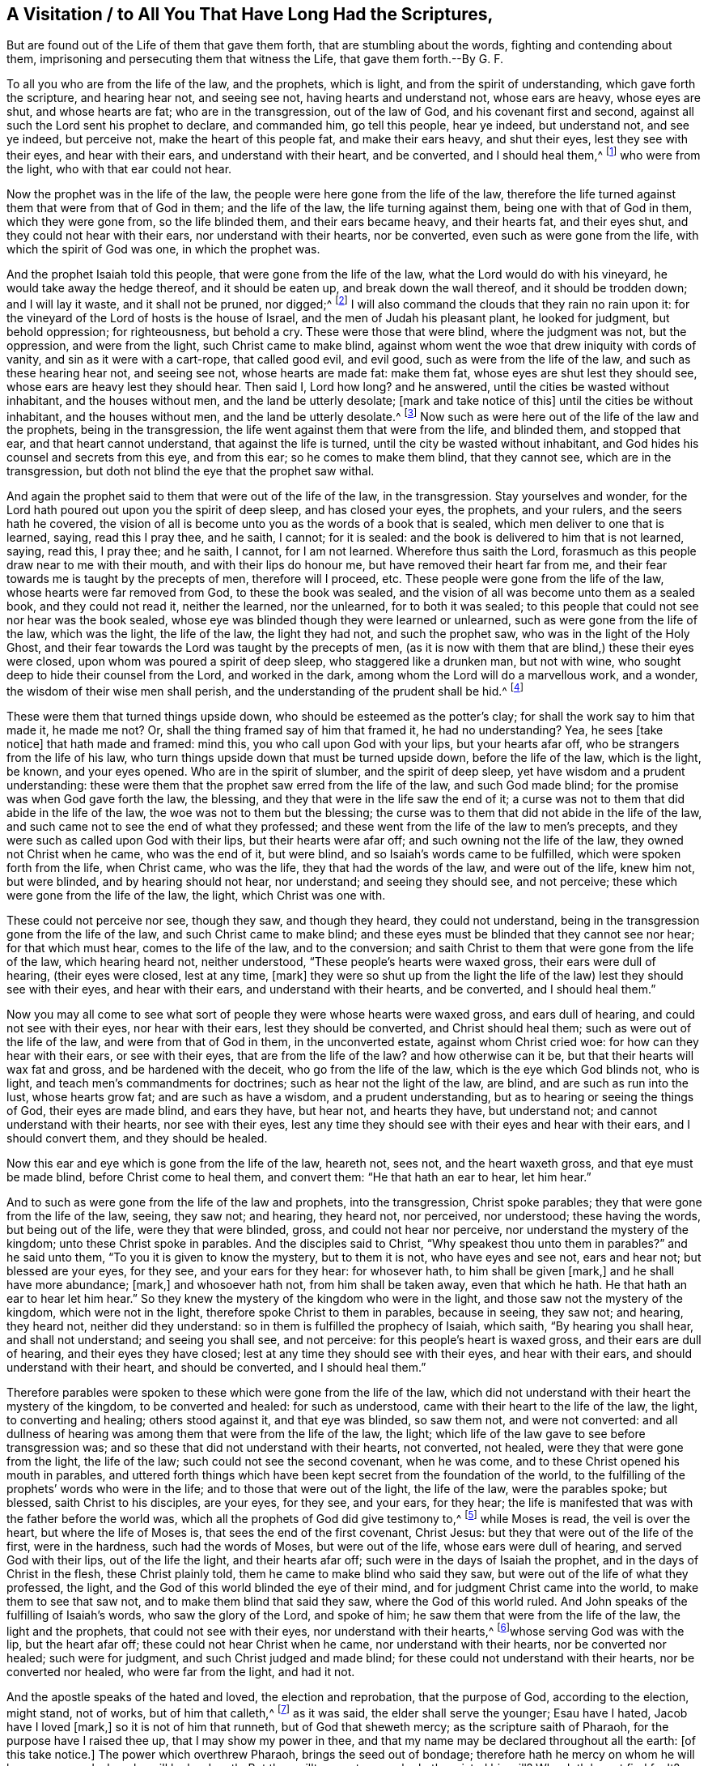 [#ch7, short="To You that Have Long Had the Scriptures"]
== A Visitation / to All You That Have Long Had the Scriptures,

[.heading-continuation-blurb]
But are found out of the Life of them that gave them forth,
that are stumbling about the words, fighting and contending about them,
imprisoning and persecuting them that witness the Life, that gave them forth.--By G. F.

To all you who are from the life of the law, and the prophets, which is light,
and from the spirit of understanding, which gave forth the scripture,
and hearing hear not, and seeing see not, having hearts and understand not,
whose ears are heavy, whose eyes are shut, and whose hearts are fat;
who are in the transgression, out of the law of God, and his covenant first and second,
against all such the Lord sent his prophet to declare, and commanded him,
go tell this people, hear ye indeed, but understand not, and see ye indeed,
but perceive not, make the heart of this people fat, and make their ears heavy,
and shut their eyes, lest they see with their eyes, and hear with their ears,
and understand with their heart, and be converted, and I should heal them,^
footnote:[Isa. 6:9-10]
who were from the light, who with that ear could not hear.

Now the prophet was in the life of the law,
the people were here gone from the life of the law,
therefore the life turned against them that were from that of God in them;
and the life of the law, the life turning against them,
being one with that of God in them, which they were gone from, so the life blinded them,
and their ears became heavy, and their hearts fat, and their eyes shut,
and they could not hear with their ears, nor understand with their hearts,
nor be converted, even such as were gone from the life,
with which the spirit of God was one, in which the prophet was.

And the prophet Isaiah told this people, that were gone from the life of the law,
what the Lord would do with his vineyard, he would take away the hedge thereof,
and it should be eaten up, and break down the wall thereof,
and it should be trodden down; and I will lay it waste, and it shall not be pruned,
nor digged;^
footnote:[Isa. 5:6]
I will also command the clouds that they rain no rain upon it:
for the vineyard of the Lord of hosts is the house of Israel,
and the men of Judah his pleasant plant, he looked for judgment, but behold oppression;
for righteousness, but behold a cry.
These were those that were blind, where the judgment was not, but the oppression,
and were from the light, such Christ came to make blind,
against whom went the woe that drew iniquity with cords of vanity,
and sin as it were with a cart-rope, that called good evil, and evil good,
such as were from the life of the law, and such as these hearing hear not,
and seeing see not, whose hearts are made fat: make them fat,
whose eyes are shut lest they should see, whose ears are heavy lest they should hear.
Then said I, Lord how long?
and he answered, until the cities be wasted without inhabitant,
and the houses without men, and the land be utterly desolate;
+++[+++mark and take notice of this]
until the cities be without inhabitant, and the houses without men,
and the land be utterly desolate.^
footnote:[Isa. 6:11]
Now such as were here out of the life of the law and the prophets,
being in the transgression, the life went against them that were from the life,
and blinded them, and stopped that ear, and that heart cannot understand,
that against the life is turned, until the city be wasted without inhabitant,
and God hides his counsel and secrets from this eye, and from this ear;
so he comes to make them blind, that they cannot see, which are in the transgression,
but doth not blind the eye that the prophet saw withal.

And again the prophet said to them that were out of the life of the law,
in the transgression.
Stay yourselves and wonder,
for the Lord hath poured out upon you the spirit of deep sleep, and has closed your eyes,
the prophets, and your rulers, and the seers hath he covered,
the vision of all is become unto you as the words of a book that is sealed,
which men deliver to one that is learned, saying, read this I pray thee, and he saith,
I cannot; for it is sealed: and the book is delivered to him that is not learned, saying,
read this, I pray thee; and he saith, I cannot, for I am not learned.
Wherefore thus saith the Lord, forasmuch as this people draw near to me with their mouth,
and with their lips do honour me, but have removed their heart far from me,
and their fear towards me is taught by the precepts of men, therefore will I proceed, etc.
These people were gone from the life of the law, whose hearts were far removed from God,
to these the book was sealed,
and the vision of all was become unto them as a sealed book, and they could not read it,
neither the learned, nor the unlearned, for to both it was sealed;
to this people that could not see nor hear was the book sealed,
whose eye was blinded though they were learned or unlearned,
such as were gone from the life of the law, which was the light, the life of the law,
the light they had not, and such the prophet saw, who was in the light of the Holy Ghost,
and their fear towards the Lord was taught by the precepts of men,
(as it is now with them that are blind,) these their eyes were closed,
upon whom was poured a spirit of deep sleep, who staggered like a drunken man,
but not with wine, who sought deep to hide their counsel from the Lord,
and worked in the dark, among whom the Lord will do a marvellous work, and a wonder,
the wisdom of their wise men shall perish,
and the understanding of the prudent shall be hid.^
footnote:[Isa. 29:9-12, etc.]

These were them that turned things upside down,
who should be esteemed as the potter`'s clay; for shall the work say to him that made it,
he made me not?
Or, shall the thing framed say of him that framed it, he had no understanding?
Yea, he sees +++[+++take notice]
that hath made and framed: mind this, you who call upon God with your lips,
but your hearts afar off, who be strangers from the life of his law,
who turn things upside down that must be turned upside down, before the life of the law,
which is the light, be known, and your eyes opened.
Who are in the spirit of slumber, and the spirit of deep sleep,
yet have wisdom and a prudent understanding:
these were them that the prophet saw erred from the life of the law,
and such God made blind; for the promise was when God gave forth the law, the blessing,
and they that were in the life saw the end of it;
a curse was not to them that did abide in the life of the law,
the woe was not to them but the blessing;
the curse was to them that did not abide in the life of the law,
and such came not to see the end of what they professed;
and these went from the life of the law to men`'s precepts,
and they were such as called upon God with their lips, but their hearts were afar off;
and such owning not the life of the law, they owned not Christ when he came,
who was the end of it, but were blind, and so Isaiah`'s words came to be fulfilled,
which were spoken forth from the life, when Christ came, who was the life,
they that had the words of the law, and were out of the life, knew him not,
but were blinded, and by hearing should not hear, nor understand;
and seeing they should see, and not perceive;
these which were gone from the life of the law, the light, which Christ was one with.

These could not perceive nor see, though they saw, and though they heard,
they could not understand, being in the transgression gone from the life of the law,
and such Christ came to make blind;
and these eyes must be blinded that they cannot see nor hear; for that which must hear,
comes to the life of the law, and to the conversion;
and saith Christ to them that were gone from the life of the law,
which hearing heard not, neither understood, "`These people`'s hearts were waxed gross,
their ears were dull of hearing, (their eyes were closed, lest at any time, +++[+++mark]
they were so shut up from the light the life of the
law) lest they should see with their eyes,
and hear with their ears, and understand with their hearts, and be converted,
and I should heal them.`"

Now you may all come to see what sort of people they were whose hearts were waxed gross,
and ears dull of hearing, and could not see with their eyes, nor hear with their ears,
lest they should be converted, and Christ should heal them;
such as were out of the life of the law, and were from that of God in them,
in the unconverted estate, against whom Christ cried woe:
for how can they hear with their ears, or see with their eyes,
that are from the life of the law?
and how otherwise can it be, but that their hearts will wax fat and gross,
and be hardened with the deceit, who go from the life of the law,
which is the eye which God blinds not, who is light,
and teach men`'s commandments for doctrines; such as hear not the light of the law,
are blind, and are such as run into the lust, whose hearts grow fat;
and are such as have a wisdom, and a prudent understanding,
but as to hearing or seeing the things of God, their eyes are made blind,
and ears they have, but hear not, and hearts they have, but understand not;
and cannot understand with their hearts, nor see with their eyes,
lest any time they should see with their eyes and hear with their ears,
and I should convert them, and they should be healed.

Now this ear and eye which is gone from the life of the law, heareth not, sees not,
and the heart waxeth gross, and that eye must be made blind,
before Christ come to heal them, and convert them: "`He that hath an ear to hear,
let him hear.`"

And to such as were gone from the life of the law and prophets, into the transgression,
Christ spoke parables; they that were gone from the life of the law, seeing,
they saw not; and hearing, they heard not, nor perceived, nor understood;
these having the words, but being out of the life, were they that were blinded, gross,
and could not hear nor perceive, nor understand the mystery of the kingdom;
unto these Christ spoke in parables.
And the disciples said to Christ, "`Why speakest thou unto them in parables?`"
and he said unto them, "`To you it is given to know the mystery, but to them it is not,
who have eyes and see not, ears and hear not; but blessed are your eyes, for they see,
and your ears for they hear: for whosever hath, to him shall be given +++[+++mark,]
and he shall have more abundance; +++[+++mark,]
and whosoever hath not, from him shall be taken away, even that which he hath.
He that hath an ear to hear let him hear.`"
So they knew the mystery of the kingdom who were in the light,
and those saw not the mystery of the kingdom, which were not in the light,
therefore spoke Christ to them in parables, because in seeing, they saw not; and hearing,
they heard not, neither did they understand:
so in them is fulfilled the prophecy of Isaiah, which saith, "`By hearing you shall hear,
and shall not understand; and seeing you shall see, and not perceive:
for this people`'s heart is waxed gross, and their ears are dull of hearing,
and their eyes they have closed; lest at any time they should see with their eyes,
and hear with their ears, and should understand with their heart,
and should be converted, and I should heal them.`"

Therefore parables were spoken to these which were gone from the life of the law,
which did not understand with their heart the mystery of the kingdom,
to be converted and healed: for such as understood,
came with their heart to the life of the law, the light, to converting and healing;
others stood against it, and that eye was blinded, so saw them not,
and were not converted:
and all dullness of hearing was among them that were from the life of the law, the light;
which life of the law gave to see before transgression was;
and so these that did not understand with their hearts, not converted, not healed,
were they that were gone from the light, the life of the law;
such could not see the second covenant, when he was come,
and to these Christ opened his mouth in parables,
and uttered forth things which have been kept secret from the foundation of the world,
to the fulfilling of the prophets`' words who were in the life;
and to those that were out of the light, the life of the law, were the parables spoke;
but blessed, saith Christ to his disciples, are your eyes, for they see, and your ears,
for they hear; the life is manifested that was with the father before the world was,
which all the prophets of God did give testimony to,^
footnote:[Matt 13]
while Moses is read, the veil is over the heart, but where the life of Moses is,
that sees the end of the first covenant, Christ Jesus:
but they that were out of the life of the first, were in the hardness,
such had the words of Moses, but were out of the life, whose ears were dull of hearing,
and served God with their lips, out of the life the light, and their hearts afar off;
such were in the days of Isaiah the prophet, and in the days of Christ in the flesh,
these Christ plainly told, them he came to make blind who said they saw,
but were out of the life of what they professed, the light,
and the God of this world blinded the eye of their mind,
and for judgment Christ came into the world, to make them to see that saw not,
and to make them blind that said they saw, where the God of this world ruled.
And John speaks of the fulfilling of Isaiah`'s words, who saw the glory of the Lord,
and spoke of him; he saw them that were from the life of the law,
the light and the prophets, that could not see with their eyes,
nor understand with their hearts,^
footnote:[Job 19]whose serving God was with the lip, but the heart afar off;
these could not hear Christ when he came, nor understand with their hearts,
nor be converted nor healed; such were for judgment,
and such Christ judged and made blind; for these could not understand with their hearts,
nor be converted nor healed, who were far from the light, and had it not.

And the apostle speaks of the hated and loved, the election and reprobation,
that the purpose of God, according to the election, might stand, not of works,
but of him that calleth,^
footnote:[Rom.
9]
as it was said, the elder shall serve the younger; Esau have I hated,
Jacob have I loved +++[+++mark,]
so it is not of him that runneth, but of God that sheweth mercy;
as the scripture saith of Pharaoh, for the purpose have I raised thee up,
that I may show my power in thee,
and that my name may be declared throughout all the earth: +++[+++of this take notice.]
The power which overthrew Pharaoh, brings the seed out of bondage;
therefore hath he mercy on whom he will have mercy, and whom he will he hardeneth.
But thou willt say unto me, who hath resisted his will?
Why doth he yet find fault?
Nay, but O man, who art thou that repliest against God, who is light,
thou who art from the light?
Shall the thing formed say to him that formed it, why hast thou made me thus?
Hath not the potter power over the clay, of the same lump,
to make one vessel unto honour, another a vessel to dishonour?
+++[+++mark,]
but what, if God willing to show his wrath, and to make his power known,
endureth with much long suffering, the vessels of wrath fitted to destruction,
the children of disobedience.
+++[+++Mark]
Jacob is loved, but Esau is hated; Esau was the first, a prophane person:
Pharaoh a persecutor of the seed of God, who was hardened, God had mercy on his seed,
and made his power known, in overthrowing the one and delivering the other.

And he that willeth, and he that runneth, obtaineth not the promise of God,
but the election obtains it: in Isaac shall thy seed be called;
and they which be the children of the flesh are not the children of God;
and so it is not in him that willeth, nor in him that runneth,
but in God that shows mercy, the election obtains it.

But, O man, who art thou that repliest against God?
+++[+++mark]
man, not the election which obtains the promise:
shall the thing formed say to him that formed it, why hast thou made me thus?
Hath not the potter power over the clay, to make one vessel of honour,
another to dishonour?
What if God willing to show his wrath, and make his power known,
endured with long suffering, the vessels of wrath fitted to destruction: +++[+++take notice]
endured with much long suffering, the vessels of wrath fitted to destruction.

What if God will make his power known upon such,
and will show his wrath upon the vessels thereof,
who are in the disobedience from the light; hath not the potter power over the clay,
the vessels of wrath, where the enduring with much long suffering hath been;
such be from the life of the law of God, in the disobedience, children of wrath,
on whom the wrath of God abides; therefore the thing formed that saith,
why hast thou made me thus?
Here is the willing, and not the election,
which obtains it without the willing and running,
which overthrows the vessels of wrath fitted for destruction,
and the willing and the running, who hath endured with long suffering:
and now it is seen, the Lord will have mercy on whom he will have mercy,
and the promise is to the seed, and Jacob is loved, and Esau is hated,
and Ishmael is driven out; and the power which overthrew Pharaoh,
which hath raised up the seed; and the vessels of wrath,
on whom he doth make his power known, and shows his wrath,
which he hath endured with much long suffering,
the vessels of wrath fitted for destruction, and the will that is willing is seen,
and the mind which is running, and attains it not; and the man which replies against God,
who is saying, why hast thou made me thus?
As if the potter had not power over the clay: and here is the willing and the running,
but the promise of God is to the seed, and the election obtains it, and hath obtained;
that he might make known the riches of his glory
on the vessels of mercy whom he hath called;
so the promise is to the seed, not to seeds, as of many, but as of one,
which seed is Christ.
And David that was in the life of the law, seeing the second covenant,
saw them that had the words of the law, but were out of the life:^
footnote:[Rom.
11]
and Paul who was in the life of the law, the light that David was in,
saw David`'s words fulfilled in his generation,
among them that were out of the life of the law, though they had the words, and saith,
according as it is written, God hath given them the spirit of slumber,
eyes that they should not see, and ears that they should not hear unto this day;
they were such as were from the life of Moses and the prophets,
having their minds reprobated; and saith David, let their table be made a snare,
and a trap, and a stumbling block; and for a recompense,
let their eyes be darkened that they may not see, and bow down their neck alway:
such as were from the life of the law, have they stumbled that they should fall?
God forbid; but through their fall, salvation is come to the Gentiles.

Now they that had the outward covenant, the words of the law, and stood for the outward,
and were not guided with the inward, their tables became a snare unto them, and a trap,
and a stumbling block, and they fell, and through their fall (who were in the outward,
from the light, the life of the law) salvation came to the Gentiles,
and the riches of the world, the light, which is Christ the salvation,
which overthrows the outward, and brings in the inward, the Jews in the spirit:
for to such as were in the life of the law, the table did not become a snare, a trap,
but they saw the end with the light; but such as were from the life of the law,
had the spirit of slumber; so the election hath obtained it, and the rest were blinded;
+++[+++mark,]
the rest were blinded, the election is not blinded; read this, who sees this,
who is come to the election, which obtains, where this is witnessed,
that which is blinded is seen, and the God of this world is judged, and the eye he opens,
and that which doth blind is judged with the light,
with the eye where the conversion and healing is, and the casting away of them is seen,
that were out of the life of the law, and the prophets, which had the outward oracles,
which brought in the Gentiles, who said, they saw,
but were out of the life of what they professed.
For, if the casting away of them be the reconciling of the world,
what shall the receiving of them be, but life from the dead?
+++[+++mark,]
the receiving of them is life from the dead, and that life which came from the dead,
unites both Jew and Gentile together, when the converting comes, the healing comes,
and the elect; and the life of the law, and the prophets is fulfilled,
and the other eye is put out, and the gross heart, and the dull ear,
and the spirit of slumber, and all this is by the spirit of truth judged,
and the lip-service of God, and all this is judged, which brings the life from the dead,
which brings to serve God with the heart, and brings the heart nigh unto God,
while they who professed the law, being from the life, that heart perceives not,
that eye sees not, which goes from the light, and cannot see the mystery,
nor hear Christ the end of the law.

And here is the rebellious people, and the stiff-necked, which hearing hear not,
and seeing see not,^
footnote:[Rom.
1]
hearts have they, and understand not, whom God blinds, that his mysteries they see not,
they that are gone from the light, which are from the life of the law, the light,
which is one with the light of God, in every man, which answers his law,
so that which may be known of God is manifest, in them, for God hath showed it unto them,
with that they know that the judgments of God are upon them, when they act unrighteously.
And in the acts the apostles speaking to the Jews which had the words of the law,
and the prophets, (but out of the law and the life of Moses,
and the prophets who knew not Christ the end of them,
which life the apostles were in,) when he had spoken with the Jews,
and persuaded them concerning Christ out of the law, Moses, and the prophets,
shewing unto them the fulfilling of Isaiah`'s words, saying, go unto this people,
and say, "`hearing you shall hear, and not understand, and seeing you shall see,
and not perceive; for the heart of this people is waxed gross,
and they are dull of hearing, and their eyes are closed,
lest they should see with their eyes, and hear with their ears,
and understand with their hearts, and should be converted, and I should heal them,
to them he said, be it known unto you the salvation of God, is sent to the Gentiles,
and they will hear it,`" Acts 28. v. 28.

So here the apostle, Christ, and Isaiah saw them that had the words of Moses,
and the prophets, but out of the life, the light, such could not hear nor see,
being from the life of God, such were blind, and such God`'s hand often turned against,
and carried them into captivity, yea, to the bringing down,
and bringing forth of his seed out of captivity;
in bringing them down that were in captivity, they often came to remember God,
and so God`'s promise stands with the seed sure, and his election sure.

All along you may see in the days of the prophets, Christ and his apostles,
such as had not the life of the prophets and apostles,
being found out of the life of the spirit of God, had the spirit of slumber, had hearts,
and could not perceive, eyes they had and could not see,
ears they had and could not hear, and such eyes were blind, and ears were made deaf,
and knew not the mystery of the kingdom, having their hearts gross, and far from God,
and served him but with the lips, and they that were from the life of the law were here;
they that were in the life of the law, they saw such as were from the life of the law;
here one saw, and the other did not; one saw, and the other`'s eye was made blind:
And they that did carry God`'s seed into captivity, should be brought into bondage,
and God would judge them, and they had the eye which was blind; so you may all see,
that that which was from the life of the law, the life of the prophets,
the life of Christ, which is the light, doth harden, which is in the deceit,
and such as hear the voice of the Son of God are not hardened,
but such as hear not the voice of the Son of God, are hardened through the deceit,
among these there were wars, one destroying another, and carrying captives.

But who are come to the life of the law, and the end of the law,
the end of the first covenant, the everlasting priesthood,
from the changeable to the unchangeable, witness that which doth not veil, change,
nor harden, and makes to see the captive state, and leads out of captivity;
while Moses is read, the veil is yet over the heart, which doth harden,
but takes away that which doth harden, and brings the mind out of the changeable,
which their mind was in, in the outward, to the life,
the light (who were hardened and blinded,
having the spirit of slumber) and to the covenant of light, the everlasting covenant,
the end of all shadows, types, and figures, to the substance,
that old covenant is decayed to them, and so with this that is kept out,
which doth harden, +++[+++mark,]
the deceit, which is out of the truth, the life, which is in the transgression,
having a pretence of the worship, but out of the life of it; all such are blinded,
and can neither hear with their ears, nor see with their eyes, nor be converted,
nor healed, and from the life of the law are, whose hearts are afar off from God;
so all these that have the words of Moses, and of the prophets, that are from the light,
the life, with the life come to have all their wisdom and knowledge, overthrown,
such had their eyes blinded, and had a spirit of slumber, and hearts gross,
and these the life of the law overthrew, from top to bottom,
and all that profession without the life of the law, calling upon God with the lips,
but hearts afar off, God overthrows and judges, judges and blinds;
he that hath an ear to hear, let him hear.

That which overthrows the Jews outward, brings in the Jews inward,
in the spirit to Christ the light, which is one in the spirit,
and baptizeth them both Jew and Gentile into one body,
and here he comes to the life of the law, and the prophets, and Christ,
and the promise fulfilled, where there is seeing, and hearing, and conversion,
the heart being brought to the Lord God to perceive.
And to you this is the word of the Lord.

And this eye the Lord doth not blind, God doth not blind his own eye,
but that eye which is out of the life of the law, the prophets, and Christ,
and that eye is blinded which receiveth not the testimony of the prophets, nor the Son,
and this the prophet saw with the Holy Ghost, and Christ saw,
who by the Holy Ghost was conceived,
and the apostle saw with the Holy Ghost such as were blinded, and is to be blinded,
and the Holy Ghost was not blinded; that which goes from the life,
cannot believe the life, but is hardened, they being from the life could not hear,
nor see the life, when the life spoke unto them, to be converted,
their eyes were so closed, lest Christ the light should heal them,
to them woe was from the light, to them which were from it, they went from the life,
and the life was against them; so the light cast them away,
that held up the outward priests, that had the outward covenant;
their eyes they have closed, +++[+++mark,]
they have closed their eyes, lest they should see with their eyes,
and hear with their ears, and understand with their hearts, and should be converted,
and Christ should heal them; +++[+++mark,]
they have closed their eyes,
lest they should see Christ (that own not the light)
that lighted every man that cometh into the world,
they have closed their eyes, lest they should see it, and hear it,
and come to understand with the heart, and should be converted,
and Christ should heal them.
They closed their eyes, lest they should see the light,
(who were from it and owned it not,) the healing which brings to be converted,
and turns the heart from being gross, and the new heart comes to be received;
these that have closed their eyes, lest they should see the light at any time,
saying they see, but are blind; so being from the light the sin remains;
these call on God with their lips, but being from the light, the heart is afar off;
and these are the unconverted, and understand not with the heart, and are unhealed,
and follow the world, which say, they can see, when Christ came to make blind,
and for judgment is he come into the world,
that they that say they see may be made blind, and they that see not, may see;
and the light brings Jews and Gentiles to see one another,
and this raises up the tribes of Jacob, and gathers together in the unity in one,
and with it doth them reconcile up to God, with the covenant of light,
which is unchangeable.

And the apostle James, speaking of the faith of our Lord Jesus Christ, the Lord of glory,
which is without respect of persons, and shewing the law which is royal,^
footnote:[James 2]
saith, if ye fulfill the royal law according to the scripture,
thou shalt love thy neighbour as thyself, ye do well; but if ye have respect to persons,
ye commit sin, and are convinced of the law as transgressors:
so that you that respect persons, do commit sin,
and would have others to respect persons, and so commit sin, and who cannot,
these you cast into prison, and go into the transgression of the law of God,
and are against them whose souls are subject to the higher power,
and do not respect the ordinances of God (as they do) but respect persons,
and do commit sin, and are transgressors, and so bring to yourselves destruction,
whose souls are not subject to the higher power,
but the ordinance of God is resisted by such, and the royal law,
and it convinceth them as transgressors; so speak, and so do,
as they that would be judged by the law of liberty:
for whosoever shall keep the whole law, and yet offend in one point, he is guilty of all:
+++[+++mark,]
this one point of not respecting persons, if it be broken makes guilty of all.
As for instance; he that saith do not commit adultery, said also, do not kill;
if thou commit not adultery, yet if thou killest,
thou art become a transgressor of the whole law, adulterated from the life,
and resistest the higher power, to which the soul should be subject.

[.discourse-part]
_Quere._--But deceit will say, if I must not respect persons,
I must not honour my father and mother.

[.discourse-part]
__Answer.--__He honours not father and mother that disobeys God`'s command,
and is out of his law, and lives not in the life of his law, who saith,
thou shalt not respect persons; and the same saith, obey your parents in the Lord;
for the law is the light, and the light is the life, and the life preserves,
which light gives to know God and his will in the law,
and God`'s judgments on them that transgress it, and this light keeps from adultery;
and where the royal seed Christ is now risen up, (made under the law) brings to know,
that marriage is honourable.
He that hath an ear to hear, let him hear.

[.discourse-part]
__Objection--__Saith he that is out of the light,
may I not respect another woman as well as my wife, seeing I may not respect persons?

[.discourse-part]
__Answer.--__The light which is the law, teacheth thee not to commit adultery,
and to love thy neighbour as thyself, and thy wife as thy own flesh,
and know that marriage is honourable, and the bed undefiled:
and this light brings parents to train up their children in the fear of the Lord,
with which they come to honour them in the Lord.
And this the law, which is the light, tells thee, thou must not lust nor covet,
which if thou doest, thou hast an idol.
So that which covets goes from the law, which is the light, and from the light,
which is the law, to the idol maker, where is the founder of the image, that hardens,
blinds, stops the ear, and makes the heart gross,
and there comes in the eye which God blinds, and there is the heart far from God,
though there be calling upon him with the lips.
To the light in you all I appeal, that you may come to the law written in your hearts,
with which you may come all to know the Lord, and Christ his son, his righteousness,
the end of God`'s law, which is righteous, the end of the righteous,
God`'s righteous law.

Let every man be subject to the higher power; +++[+++mark,]
for there is no power but of God; the powers that be are ordained of God.
+++[+++Mark,]
Put on the whole armour of God,
for we wrestle that we may be able to stand against the wiles of the devil:
for we wrestle not against flesh and blood, but against principalities and powers,
against the rulers of the darkness of this world,
against spiritual wickedness in high places;
wherefore take unto you the whole armour of God,
that you may be able to stand in the evil day, and having done all to stand;
having your loins girt about with truth, having the breast-plate of righteousness:
so the armour and breast-plate of righteousness,
brings to stand against the principalities and powers, against the rulers of darkness,
against the spiritual wickedness in high places,
whose feet are here shod with the preparation of the gospel of peace,
and have the shield of faith,
whereby they are able to quench all the fiery darts of the wicked,
and have the helmet of salvation, the sword of the spirit, which is the word of God,
and their souls are subject to the higher powers, and wrestle against the principalities,
powers, against the rulers of the darkness of this world,
against spiritual wickedness in high places.
For there is no power but is of God; the powers that be ordained of God,
bring to stand against the principalities and powers,
against the rulers of the darkness of the world, the spiritual wickedness in high places:
+++[+++mark,]
here is the higher power, that which God hath ordained,
to which the soul must be subject; and here is that which is out of the truth, the which,
whose loins are girded with truth stand against.

And whosoever therefore resisteth the powers which he ordained of God,
resisteth the ordinance of God; and they that resist,
shall receive to themselves damnation: such as go from the light, the truth,
and the power of God, their souls are not subject to the higher power,
but that comes in which wars against it, (the lusts) which war against the soul,
where the spiritual wickedness, and the ruler of the darkness is, against which,
who be in the truth war; for rulers are not a terror to good works, but to the evil.
Wilt thou then not be afraid of the power?
Do that which is good, and thou shalt have praise of the same; +++[+++mark]
then thou art kept in the truth, and the loins about girded with it;
for he is the minister of God to thee for good,
who hath this higher power which is of God, which is above the principalities,
and powers, and rulers of darkness in the world, and spiritual wickedness in high places,
which is out of the light, out of the truth; such are not the help-governors,
but he is the help-government that stands against sin,
which is the higher power to which the soul must be subject:
but if thou doest that which is evil, be afraid, then thou goest from the light,
and thy soul is not subject to the higher power,
and art where the spiritual wickedness is, and the ruler of darkness,
and the spiritual wickedness in the high places, which is to be wrestled against,
and so thou goest into the evil, and this higher power goes against thee,
for he is the minister of God, a revenger to execute wrath on him that doth evil,
whose soul is not subject to the higher power, but is gone from the truth, the light,
into the power of wickedness and darkness, which the power of God is above.
Wherefore ye must needs be subject, not only for wrath, but for conscience sake,
so the light which turneth from the evil, and the powers and rulers of darkness,
and spiritual wickednesses in high places and principalities,
the soul it brings to be subject to the higher power for conscience sake,
and to own the minister of God, which is for good, which is in the power,
which who resists, brings to himself damnation, who to the evil doers is a terror,
for the power of God turns against them that go from the light, and this is the power,
that no man`'s person doth respect.

So for the Lord`'s sake submit yourselves to every ordinance of man,
whether it be the king, as superior; or to governors, or unto them that are sent by him,
for the punishment of evil doers, and for the praise of them that do well;
here the higher power is it that punisheth the evil doer, and torments the evil,
goes against it, and against all the spiritual wickednesses, in high places,^
footnote:[1 Pet.
13-14, etc.]
+++[+++take notice of that:]
to that ordinance for the Lord`'s sake, we are to be subject unto, for the Lord`'s sake,
for it is the will of God to have the evil doer punished,
that so with well-doing you put to silence the ignorance of foolish men,
as free not using your liberty as a cloak of maliciousness, but as the servants of God.
+++[+++Mark,]
And again, Peter who was in the light, and his soul subject to the higher power,
and owned every ordinance of man for the Lord`'s sake, which went against the evil,
he said unto the rulers when they commanded him to speak no more in the name of Jesus,
whether was it better to obey God, or man?
This spoke Peter, he that stood against man`'s ordinance,
which was contrary to the command of God; so such as did not believe in the light,
such were not to be obeyed, whose souls were not subject to the higher powers,
for the commands of God are not contrary to his own power,
for whose souls are subject to the higher power, they own Christ the light,
the power of God, the end of the law: so all for the Lord`'s sake,
be ye subject to every ordinance of man, for the Lord`'s sake,
for the punishment of evil doers, +++[+++mark,]
to be subject to that ordinance that punishes the evil, that doth not punish the good,
that doth not go against the command of God, nor Christ,
for it is that power the soul must be subject unto.

And Peter that was subject to the higher power, who was not subject to the rulers,
the high-priests, elders, and council,
who charged them to speak no more in the name of Christ, said to them,
whether was it better to obey God or man, and to their ordinance was not subject,
but preached Christ the light, whose soul was subject to the higher power.
Neither were the three children subject to the king`'s command,
who commanded them to bow to the image he set up;
neither was Daniel obedient to the king`'s decree,
which was made that he should not pray unto his God,
neither was Mordecai obedient to the king`'s command, and to Haman could not bow,
though by his not bowing all the Jews might have been destroyed;
so him that would have Mordecai to bow, God bowed, and overthrew Haman,
and brought down Nebuchadnezzar that set up the image and gave forth his commandment,
to all nations, people, and languages, that all to it should bow;
and God with his power made him to know the most high reigned;
which most high made him to bow, and feed with the beasts of the field,
seven times was to pass over till he knew the most high to rule in the kingdoms of men,
and gives it to whomsoever he will; +++[+++mark,]
to whomsoever he will he gives it: here was a higher power above Nebuchadnezzar`'s power,
which Nebuchadnezzar was out of, which power overthrew him,
which power the three children were in.
This he knew not by all his might and authority, until seven times passed over him,
and that which was to pass over him seven times, was to be fulfilled,
before it was known that the most high ruled in the kingdoms of men; +++[+++mark,]
which thing he did not know,
when he was against that power which the three children were in,
and to which their souls were subject, though they were cast into the fire,
for not bowing to the image, nor hearkening to the king`'s command.
But the image, and the founder of the image, were thrown down,
and before he was thrown down, he knew not the most high to rule, as they do not now,
and such God with his power breaks down,
and the images to which the servants of the Lord could not bow,
that were subject to the higher power, that delivered them;
which power threw down Nebuchadnezzar that had set up the image, and made him to bow to,
and to worship, and to know that the most high reigned.
And to you this is the word of the Lord.
